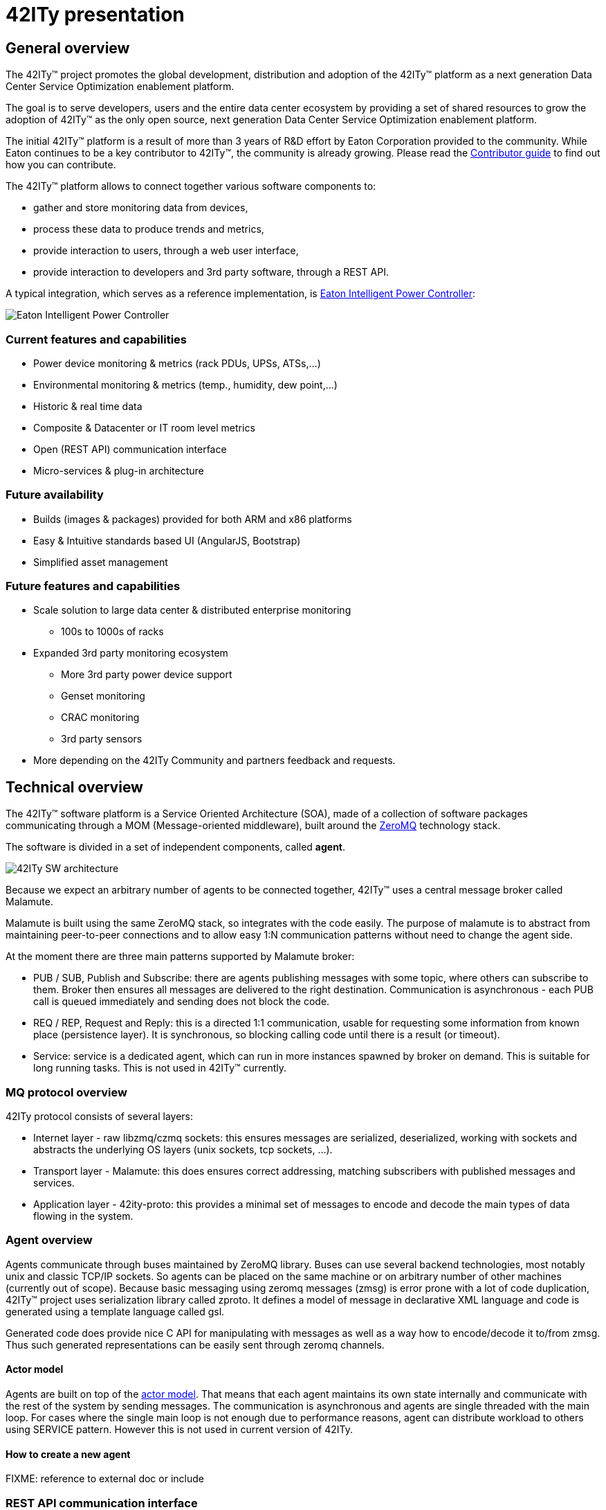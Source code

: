 = 42ITy presentation

== General overview

The 42ITy™ project promotes the global development, distribution and
adoption of the 42ITy™ platform as a next generation Data Center Service
Optimization enablement platform.

The goal is to serve developers, users and the entire data center ecosystem
by providing a set of shared resources to grow the adoption of 42ITy™ as
the only open source, next generation Data Center Service Optimization
enablement platform.

The initial 42ITy™ platform is a result of more than 3 years of R&D effort
by Eaton Corporation provided to the community.  While Eaton continues to
be a key contributor to 42ITy™, the community is already growing.  Please
read the link:contributing.html[Contributor guide] to find out how you can
contribute.

The 42ITy™ platform allows to connect together various software components to:

* gather and store monitoring data from devices,
* process these data to produce trends and metrics,
* provide interaction to users, through a web user interface,
* provide interaction to developers and 3rd party software, through a REST API.

A typical integration, which serves as a reference implementation, is  
link:http://www.eaton.eu/ipminfrastructure[Eaton Intelligent Power Controller]:

image:images/Eaton-IPC.png[Eaton Intelligent Power Controller]

=== Current features and capabilities

* Power device monitoring & metrics (rack PDUs, UPSs, ATSs,…)
* Environmental monitoring & metrics (temp., humidity, dew point,…)
* Historic & real time data
* Composite & Datacenter or IT room level metrics
* Open (REST API) communication interface
* Micro-services & plug-in architecture


=== Future availability

* Builds (images & packages) provided for both ARM and x86 platforms
* Easy & Intuitive standards based UI (AngularJS, Bootstrap)
* Simplified asset management


=== Future features and capabilities

* Scale solution to large data center & distributed enterprise monitoring
** 100s to 1000s of racks

* Expanded 3rd party monitoring ecosystem
** More 3rd party power device support
** Genset monitoring
** CRAC monitoring
** 3rd party sensors

* More depending on the 42ITy Community and partners feedback and requests.


== Technical overview

The 42ITy™ software platform is a Service Oriented Architecture (SOA), made of a
collection of software packages communicating through a MOM (Message-oriented
middleware), built around the link:http://zeromq.org[ZeroMQ] technology stack.

The software is divided in a set of independent components, called *agent*.

image:images/42ITy-SW-arch.png[42ITy SW architecture]

Because we expect an arbitrary number of agents to be connected together, 42ITy™
uses a central message broker called Malamute.

Malamute is built using the same ZeroMQ stack, so integrates with the code
easily. The purpose of malamute is to abstract from maintaining peer-to-peer
connections and to allow easy 1:N communication patterns without need to change
the agent side.

At the moment there are three main patterns supported by Malamute broker:

* PUB / SUB, Publish and Subscribe:
there are agents publishing messages with some topic, where others can subscribe
to them. Broker then ensures all messages are delivered to the right destination.
Communication is asynchronous - each PUB call is queued immediately and sending
does not block the code.

* REQ / REP, Request and Reply:
this is a directed 1:1 communication, usable for requesting some information
from known place (persistence layer). It is synchronous, so blocking calling
code until there is a result (or timeout).

* Service:
service is a dedicated agent, which can run in more instances spawned by broker
on demand. This is suitable for long running tasks. This is not used in 42ITy™
currently.

=== MQ protocol overview

42ITy protocol consists of several layers:

* Internet layer - raw libzmq/czmq sockets: this ensures messages are
serialized, deserialized, working with sockets and abstracts the underlying OS
layers (unix sockets, tcp sockets, ...).
* Transport layer - Malamute: this does ensures correct addressing, matching
subscribers with published messages and services.
* Application layer - 42ity-proto: this provides a minimal set of messages to
encode and decode the main types of data flowing in the system.

=== Agent overview

Agents communicate through buses maintained by ZeroMQ library. Buses can use
several backend technologies, most notably unix and classic TCP/IP sockets. So
agents can be placed on the same machine or on arbitrary number of other
machines (currently out of scope). Because basic messaging using zeromq messages
(zmsg) is error prone with a lot of code duplication, 42ITy™ project uses
serialization library called zproto. It defines a model of message in
declarative XML language and code is generated using a template language called
gsl.

Generated code does provide nice C API for manipulating with messages as well as
a way how to encode/decode it to/from zmsg. Thus such generated representations
can be easily sent through zeromq channels.

==== Actor model

Agents are built on top of the
link:https://en.wikipedia.org/wiki/Actor_model[actor model].
That means that each agent maintains its own state internally and communicate
with the rest of the system by sending messages. The communication is
asynchronous and agents are single threaded with the main loop. For cases where
the single main loop is not enough due to performance reasons, agent can
distribute workload to others using SERVICE pattern. However this is not used in
current version of 42ITy.

==== How to create a new agent

FIXME: reference to external doc or include

=== REST API communication interface

42ITy™ also exposes its data through a REST API.

Complete documentation using RAML is available:

* link:doc/rest/42ity_rest_api.raml[RAML source format]
* link:doc/rest/42ity_rest_api.html[RAML HTML format]


== 42ITy™ software stack

=== 42ITy™ external projects

42ITy™ foundations rely on several major opensource projects, to provide some
generic core services, such as data storage, communication with devices,
communication between agents, web user interface and REST API, and build added
value on top of these.

==== Malamute

link:https://github.com/zeromq/malamute[Malamute] is the ZeroMQ Enterprise
Messaging Broker, providing all the enterprise messaging patterns in one box.

42ITy™ uses Malamute as the broker connecting the different 42ITy™ agents (see
internal sub-projects).

==== MariaDB - MySQL

link:https://mariadb.org[MariaDB] is one of the most popular database servers in
the world, made by the original developers of link:http://www.mysql.com[MySQL]
and guaranteed to stay open source.

42ITy™ uses MariaDB to store the realtime data, gathered from devices, and
processed metrics.

==== NUT - Network UPS Tools

link:http://networkupstools.org[NUT - Network UPS Tools] is a project which
provides support for a wide range of power devices, such as UPS, PDU and ATS.

42ITy™ uses to gather data from network power devices.

==== Tntnet

link:http://www.tntnet.org/[Tntnet] is a modular, multithreaded web application
server for C++.

42ITy™ uses Tntnet to serve web user interface and REST API.


=== 42ITy™ internal sub-projects

This chapter briefly presents the different sub-projects that forms the 42ITy™
platform. More detailed information can be found on the dedicated pages of these
projects.

Each of these sub-projects is available as a repository on
link:http://github.com/42ity[42ITy] GitHub page.

==== 42ity-core

* Description: 42ity-core implements the core and central functionalities for
42ITy.
* Repository: https://github.com/42ity/42ity-core

==== 42ity-proto

* Description: lib42ityproto is the shared implementation of 42ITy™ core
protocols, using Malamute and used by the different agents (assets, metrics,
alerts).
* Repository: https://github.com/42ity/42ity-proto

==== 42ity-asset

* Description: 42ity-asset is the agent in charge of managing information about
assets.
* Repository: https://github.com/42ity/42ity-asset

==== 42ity-graphs

* Description: 42ity-graphs provides computation services on metrics.
* Repository: https://github.com/42ity/42ity-graphs

==== 42ity-metric

* Description: 42ity-metric provides the persistance layer for metrics.
* Repository: https://github.com/42ity/42ity-metric

==== 42ity-nut

* Description: 42ity-nut is the agent that acts as a proxy to NUT (Network UPS
Tools), providing both power devices discovery and configuration, along with
gathering the data from the NUT communication drivers.
* Repository: https://github.com/42ity/

==== 42ity-outage

* Description: 42ity-outage is the agent that generates and sends alerts when a
device does not communicate.
* Repository: https://github.com/42ity/42ity-outage

==== 42ity-metric-cache

* Description: 42ity-metric-cache is the agent providing current values of any
metric in the system.
* Repository: https://github.com/42ity/42ity-metric-cache

==== 42ity-smtp

* Description: 42ity-smtp is the agent in charge of generating and sending
mail notifications.
* Repository: https://github.com/42ity/42ity-smtp

==== 42ity-th

To be completed

* Description: 42ity-th is the agent communicating with environmental sensors
to gather temperature and humidity data.
* Repository: https://github.com/42ity/42ity-th

==== 42ity-tpower

* Description: 42ity-tpower is the agent computing power related metrics.
* Repository: https://github.com/42ity/42ity-tpower

==== 42ity-alert-engine-lua

* Description: 42ity-alert-engine-lua is the agent that evaluates rules written
in Lua and produces alerts accordingly.
* Repository: https://github.com/42ity/42ity-alert-engine-lua

==== 42ity-alert

* Description: 42ity-alert is the agent that provides information about active
alerts.
* Repository: https://github.com/42ity/42ity-alert

==== 42ity-composite-metrics

* Description: 42ity-composite-metrics is an agent that computes new metrics
from several other metrics
* Repository: https://github.com/42ity/42ity-composite-metrics

==== 42ity-uptime

* Description: 42ity-uptime computes Data Center uptime
* Repository: https://github.com/42ity/42ity-uptime



=== Services dependencies

The systemd system and service manager is responsible for controlling how 42ITy™
services are started, stopped and otherwise managed. It uses an event-based and
dependencies based approach to optimize how services are managed (started,
stopped, reloaded).

The figure bellow illustrates the dependencies relationships for services
running on 42ITy™.

image:images/42ITy-svc-deps.png[42ITy services dependencies]

...


